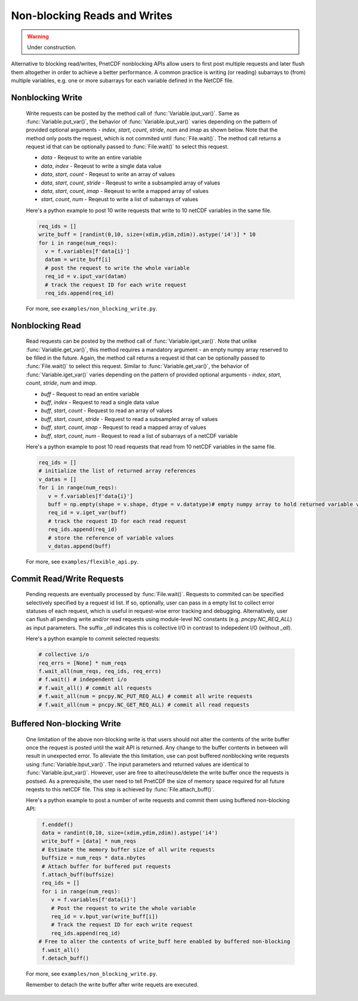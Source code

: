 ==============================
Non-blocking Reads and Writes
==============================

.. warning::

   Under construction. 

 
 
Alternative to blocking read/writes, PnetCDF nonblocking APIs allow users to first post multiple requests and later flush them altogether 
in order to achieve a better performance. A common practice is writing (or reading) subarrays to (from) multiple variables, e.g. one or more
subarrays for each variable defined in the NetCDF file.

Nonblocking Write
-------------------

 Write requests can be posted by the method call of :func:`Variable.iput_var()`. Same as :func:`Variable.put_var()`, the behavior of :func:`Variable.iput_var()` varies 
 depending on the pattern of provided optional arguments - `index`, `start`, `count`, `stride`, `num` and `imap` as shown below. Note that the method only posts the 
 request, which is not commited until :func:`File.wait()`. The method call returns a request id that can be optionally passed to :func:`File.wait()` to select this request.

 - `data` - Reqeust to write an entire variable
 - `data`, `index` - Reqeust to write a single data value
 - `data`, `start`, `count` - Reqeust to write an array of values
 - `data`, `start`, `count`, `stride` - Reqeust to write a subsampled array of values
 - `data`, `start`, `count`, `imap` - Reqeust to write a mapped array of values
 - `start`, `count`, `num` - Reqeust to write a list of subarrays of values
 
 Here's a python example to post 10 write requests that write to 10 netCDF variables in the same file. 

 .. code-block:: Python

    req_ids = []
    write_buff = [randint(0,10, size=(xdim,ydim,zdim)).astype('i4')] * 10
    for i in range(num_reqs):
      v = f.variables[f'data{i}']
      datam = write_buff[i]
      # post the request to write the whole variable
      req_id = v.iput_var(datam)
      # track the request ID for each write request
      req_ids.append(req_id)

 For more, see ``examples/non_blocking_write.py``.

Nonblocking Read
------------------

 Read requests can be posted by the method call of :func:`Variable.iget_var()`. Note that unlike :func:`Variable.get_var()`, this method requires a 
 mandatory argument - an empty numpy array reserved to be filled in the future. Again, the method call returns a request id that can be optionally passed to 
 :func:`File.wait()` to select this request. Similar to :func:`Variable.get_var()`, the behavior of :func:`Variable.iget_var()` varies depending on 
 the pattern of provided optional arguments - `index`, `start`, `count`, `stride`, `num` and `imap`. 

 - `buff` - Request to read an entire variable
 - `buff`, `index` - Request to read a single data value
 - `buff`, `start`, `count` - Request to read an array of values
 - `buff`, `start`, `count`, `stride` - Request to read a subsampled array of values
 - `buff`, `start`, `count`, `imap` - Request to read a mapped array of values
 - `buff`, `start`, `count`, `num` - Request to read a list of subarrays of a netCDF variable
 
 Here's a python example to post 10 read requests that read from 10 netCDF variables in the same file. 

 .. code-block:: Python

    req_ids = []
    # initialize the list of returned array references
    v_datas = []
    for i in range(num_reqs):       
       v = f.variables[f'data{i}']
       buff = np.empty(shape = v.shape, dtype = v.datatype)# empty numpy array to hold returned variable values
       req_id = v.iget_var(buff)
       # track the request ID for each read request
       req_ids.append(req_id)
       # store the reference of variable values
       v_datas.append(buff)
 
 For more, see ``examples/flexible_api.py``.

Commit Read/Write Requests
----------------------------

 Pending requests are eventually processed by :func:`File.wait()`. Requests to commited can be specified selectively specified by a request id list. 
 If so, optionally, user can pass in a empty list to collect error statuses of each request, which is useful in request-wise error tracking and debugging.
 Alternatively, user can flush all pending write and/or read requests using module-level NC constants (e.g. `pncpy.NC_REQ_ALL`) as input parameters. The suffix
 `_all` indicates this is collective I/O in contrast to indepedent I/O (without `_all`).

 Here's a python example to commit selected requests:

 .. code-block:: Python

    # collective i/o 
    req_errs = [None] * num_reqs
    f.wait_all(num_reqs, req_ids, req_errs)
    # f.wait() # independent i/o
    # f.wait_all() # commit all requests
    # f.wait_all(num = pncpy.NC_PUT_REQ_ALL) # commit all write requests
    # f.wait_all(num = pncpy.NC_GET_REQ_ALL) # commit all read requests

Buffered Non-blocking Write
-----------------------------

 One limitation of the above non-blocking write is that users should not alter the contents of the write buffer once the request is posted until the wait API is returned. 
 Any change to the buffer contents in between will result in unexpected error. To alleviate the this limitation, use can post buffered nonblocking write requests using 
 :func:`Variable.bput_var()`. The input parameters and returned values are identical to :func:`Variable.iput_var()`. However, user are free to alter/reuse/delete the write 
 buffer once the requests is postsed. As a prerequisite, the user need to tell PnetCDF the size of memory space required for all future reqests to this netCDF file. This step
 is achieved by :func:`File.attach_buff()`. 

 Here's a python example to post a number of write requests and commit them using buffered non-blocking API:
 
 .. code-block:: Python

    f.enddef()
    data = randint(0,10, size=(xdim,ydim,zdim)).astype('i4')
    write_buff = [data] * num_reqs
    # Estimate the memory buffer size of all write requests
    buffsize = num_reqs * data.nbytes
    # Attach buffer for buffered put requests
    f.attach_buff(buffsize)
    req_ids = []
    for i in range(num_reqs):
       v = f.variables[f'data{i}']
       # Post the request to write the whole variable
       req_id = v.bput_var(write_buff[i])
       # Track the request ID for each write request
       req_ids.append(req_id)
   # Free to alter the contents of write_buff here enabled by buffered non-blocking
    f.wait_all()
    f.detach_buff()
 
 For more, see ``examples/non_blocking_write.py``.

 Remember to detach the write buffer after write requets are executed.
 
 

